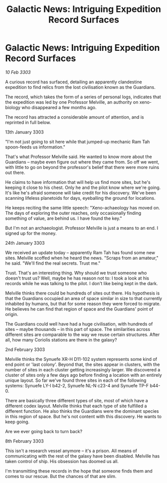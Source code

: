 :PROPERTIES:
:ID:       2dc84b41-7318-4d8b-8609-e10d482c883f
:END:
#+title: Galactic News: Intriguing Expedition Record Surfaces
#+filetags: :galnet:

* Galactic News: Intriguing Expedition Record Surfaces

/10 Feb 3303/

A curious record has surfaced, detailing an apparently clandestine expedition to find relics from the lost civilisation known as the Guardians. 

The record, which takes the form of a series of personal logs, indicates that the expedition was led by one Professor Melville, an authority on xeno-biology who disappeared a few months ago. 

The record has attracted a considerable amount of attention, and is reprinted in full below. 

13th January 3303 

"I'm not just going to sit here while that jumped-up mechanic Ram Tah spoon-feeds us information." 

That's what Professor Melville said. He wanted to know more about the Guardians – maybe even figure out where they came from. So off we went, with little to go on beyond the professor's belief that there were more ruins out there. 

He claims to have information that will help us find more sites, but he's keeping it close to his chest. Only he and the pilot know where we're going. It's like he's afraid someone will take credit for his discovery. We've been scanning lifeless planetoids for days, eyeballing the ground for locations. 

He keeps reciting the same little speech: "Xeno-achaeology has moved on. The days of exploring the outer reaches, only occasionally finding something of value, are behind us. I have found the key." 

But I'm not an archaeologist. Professor Melville is just a means to an end. I signed up for the money. 

24th January 3303 

We received an update today – apparently Ram Tah has found some new sites. Melville scoffed when he heard the news. "Scraps from an amateur," he said. "We'll find the real secrets. Trust me." 

Trust. That's an interesting thing. Why should we trust someone who doesn't trust us? Well, maybe he has reason not to: I took a look at his records while he was talking to the pilot. I don't like being kept in the dark. 

Melville thinks there could be hundreds of sites out there. His hypothesis is that the Guardians occupied an area of space similar in size to that currently inhabited by humans, but that for some reason they were forced to migrate. He believes he can find that region of space and the Guardians' point of origin. 

The Guardians could well have had a huge civilisation, with hundreds of sites – maybe thousands – in this part of space. The similarities across different sites are comparable to the way we reuse certain structures. After all, how many Coriolis stations are there in the galaxy? 

2nd February 3303 

Melville thinks the Synuefe XR-H D11-102 system represents some kind of end point or 'last colony'. Beyond that, the sites appear in clusters, with the number of sites in each cluster getting increasingly larger. We discovered a cluster of sites only a few days ago before finding a location with an entirely unique layout. So far we've found three sites in each of the following systems: Synuefe LY-I b42-2, Synuefe NL-N c23-4 and Synuefe TP-F b44-0. 

There are basically three different types of site, most of which have a different codex layout. Melville thinks that each type of site fulfilled a different function. He also thinks the Guardians were the dominant species in this region of space. But he's not content with this discovery. He wants to keep going. 

Are we ever going back to turn back? 

8th February 3303 

This isn't a research vessel anymore – it's a prison. All means of communicating with the rest of the galaxy have been disabled. Melville has taken control of ship. His obsession has doomed us all. 

I'm transmitting these records in the hope that someone finds them and comes to our rescue. But the chances of that are slim.
